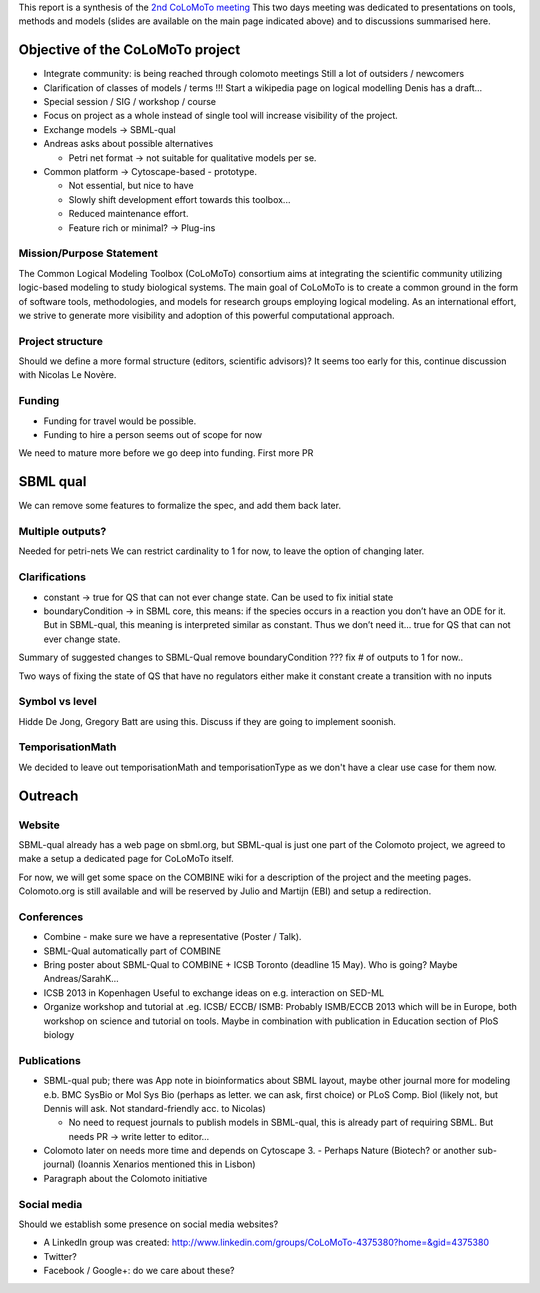 .. title: Report for the second CoLoMoTo meeting (Hinxton, 2012)
.. date: 2012/06/19 21:37:11
.. tags: 
.. description: 


This report is a synthesis of the `2nd CoLoMoTo meeting <index.html>`_
This two days meeting was dedicated to presentations on tools, methods and models (slides are available on the main page indicated above) and to discussions summarised here.


Objective of the CoLoMoTo project
=================================


* Integrate community: is being reached through colomoto meetings
  Still a lot of outsiders / newcomers
* Clarification of classes of models / terms
  !!! Start a wikipedia page on logical modelling
  Denis has a draft...
* Special session / SIG / workshop / course
* Focus on project as a whole instead of single tool will increase visibility of the project.
* Exchange models -> SBML-qual
* Andreas asks about possible alternatives

  * Petri net format -> not suitable for qualitative models per se.
* Common platform -> Cytoscape-based - prototype. 

  * Not essential, but nice to have
  * Slowly shift development effort towards this toolbox...
  * Reduced maintenance effort.
  * Feature rich or minimal? -> Plug-ins


Mission/Purpose Statement
-------------------------

The Common Logical Modeling Toolbox (CoLoMoTo) consortium aims at integrating the scientific community utilizing logic-based modeling to study biological systems. The main goal of CoLoMoTo is to create a common ground in the form of software tools, methodologies, and models for research groups employing logical modeling. As an international effort, we strive to generate more visibility and adoption of this powerful computational approach.



Project structure
------------------

Should we define a more formal structure (editors, scientific advisors)?
It seems too early for this, continue discussion with Nicolas Le Novère.


Funding
-------

* Funding for travel would be possible.
* Funding to hire a person seems out of scope for now

We need to mature more before we go deep into funding. First more PR


SBML qual
=========

We can remove some features to formalize the spec, and add them back later.

Multiple outputs?
-----------------

Needed for petri-nets
We can restrict cardinality to 1 for now, to leave the option of changing later.

Clarifications
--------------

* constant -> true for QS that can not ever change state. Can be used to fix initial state
* boundaryCondition -> in SBML core, this means: if the species occurs in a reaction you don’t have an ODE for it.
  But in SBML-qual, this meaning is interpreted similar as constant. Thus we don’t need it...
  true for QS that can not ever change state.


Summary of suggested changes to SBML-Qual
remove boundaryCondition ???
fix # of outputs to 1 for now..

Two ways of fixing the state of QS that have no regulators
either make it constant
create a transition with no inputs

Symbol vs level
---------------

Hidde De Jong, Gregory Batt are using this. Discuss if they are going to implement soonish.


TemporisationMath
-----------------

We decided to leave out temporisationMath and temporisationType as we don't have a clear use case for them now.



Outreach
========

Website
-------

SBML-qual already has a web page on sbml.org, but SBML-qual is just one part of the Colomoto project,
we agreed to make a setup a dedicated page for CoLoMoTo itself.

For now, we will get some space on the COMBINE wiki for a description of the project and the meeting pages.
Colomoto.org is still available and will be reserved by Julio and Martijn (EBI) and setup a redirection.


Conferences
-----------

* Combine - make sure we have a representative (Poster / Talk). 
* SBML-Qual automatically part of COMBINE
* Bring poster about SBML-Qual to COMBINE + ICSB Toronto (deadline 15 May). Who is going? Maybe Andreas/SarahK...
* ICSB 2013 in Kopenhagen
  Useful to exchange ideas on e.g. interaction on SED-ML

* Organize workshop and tutorial at .eg. ICSB/ ECCB/ ISMB:
  Probably ISMB/ECCB 2013 which will be in Europe, both workshop on science and tutorial on tools. Maybe in combination with publication in Education section of PloS biology


Publications
------------

* SBML-qual pub; there was App note in bioinformatics about SBML layout, maybe other journal more for modeling e.b. BMC SysBio or Mol Sys Bio (perhaps as letter. we can ask, first choice) or PLoS Comp. Biol (likely not, but Dennis will ask. Not standard-friendly acc. to Nicolas)

  - No need to request journals to publish models in SBML-qual, this is already part of requiring SBML. But needs PR -> write letter to editor...

* Colomoto later on needs more time and depends on Cytoscape 3. - Perhaps Nature (Biotech? or another sub-journal) (Ioannis Xenarios mentioned this in Lisbon)

* Paragraph about the Colomoto initiative


Social media
------------

Should we establish some presence on social media websites?

* A LinkedIn group was created: http://www.linkedin.com/groups/CoLoMoTo-4375380?home=&gid=4375380
* Twitter?
* Facebook / Google+:  do we care about these?



